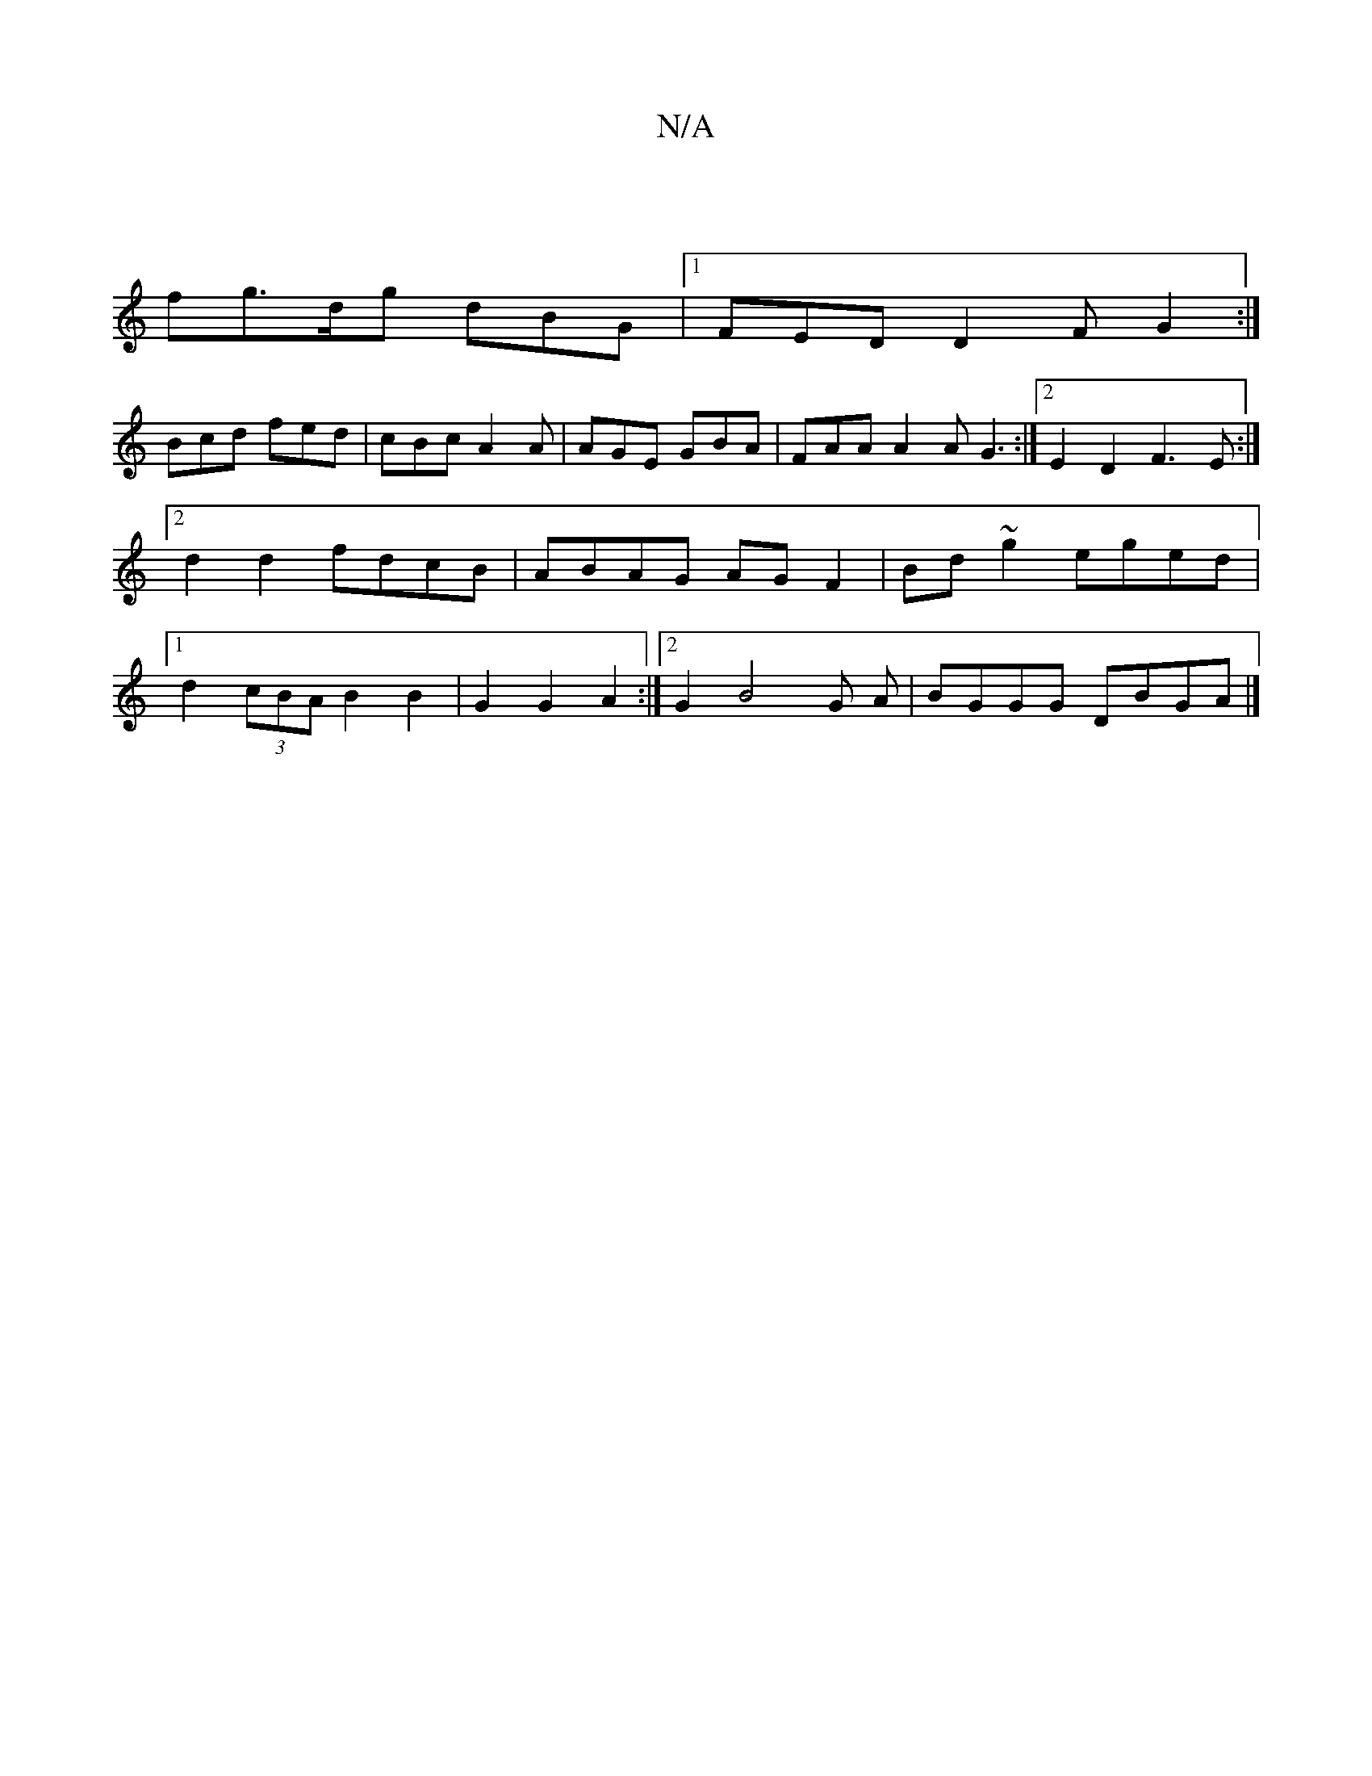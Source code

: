 X:1
T:N/A
M:4/4
R:N/A
K:Cmajor
|
fg>dg dBG |1 FED D2 F G2 :|
Bcd fed | cBc A2 A |AGE GBA |FAA A2 A G3 :|2 E2 D2 F3E:|2 d2 d2 fdcB | ABAG AG F2 | Bd ~g2 eged |1 d2 (3cBA B2 B2 | G2 G2 A2 :|2 G2 B4 G A | BGGG DBGA |]

AGAG | BA~G2 e3